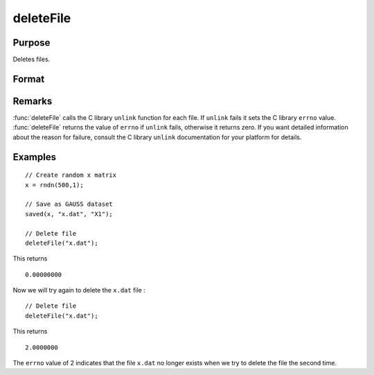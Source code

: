 
deleteFile
==============================================

Purpose
----------------

Deletes files.

Format
----------------
.. function:: ret = deleteFile(name)

    :param name: name of file or files to delete.
    :type name: string or NxK string array

    :return ret: scalar if *name* is a string. If *name* is an NxK
        string array, *ret* will be an NxK matrix reflecting the success or
        failure of each separate file deletion. *ret* will be zero if file deletion is successful.

    :type ret: scalar or NxK matrix

Remarks
-------

:func:`deleteFile` calls the C library ``unlink`` function for each file. If ``unlink``
fails it sets the C library ``errno`` value. :func:`deleteFile` returns the value of
``errno`` if ``unlink`` fails, otherwise it returns zero. If you want detailed
information about the reason for failure, consult the C library ``unlink``
documentation for your platform for details.

Examples
----------------

::

    // Create random x matrix
    x = rndn(500,1);

    // Save as GAUSS dataset
    saved(x, "x.dat", "X1");

    // Delete file
    deleteFile("x.dat");

This returns

::

    0.00000000

Now we will try again to delete the ``x.dat`` file :

::

    // Delete file
    deleteFile("x.dat");

This returns

::

    2.0000000

The ``errno`` value of 2 indicates that the file ``x.dat`` no longer exists when we try to delete the file the second time.

